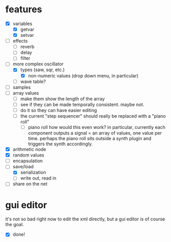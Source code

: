 * features
- [X] variables
  - [X] getvar
  - [X] setvar
- [ ] effects
  - [ ] reverb
  - [ ] delay
  - [ ] filter
- [-] more complex oscillator
  - [X] types (saw, sqr, etc.)
    - [X] non-numeric values (drop down menu, in particular)
  - [ ] wave table?
- [ ] samples
- [ ] array values
  - [ ] make them show the length of the array
  - [ ] see if they can be made temporally consistent. maybe not.
  - [ ] do it so they can have easier editing
  - [ ] the current "step sequencer" should really be replaced with a "piano roll"
    - [ ] piano roll
      how would this even work? in particular, currently each component outputs a signal = an array of values, one value per time. perhaps the piano roll sits outside a synth plugin and triggers the synth accordingly.
- [X] arithmetic node
- [X] random values
- [ ] encapsulation
- [-] save/load
  - [X] serialization
  - [ ] write out, read in
- [ ] share on the net
* gui editor 
it's not so bad right now to edit the xml directly, but a gui editor is of course the goal.
- [X] done!
